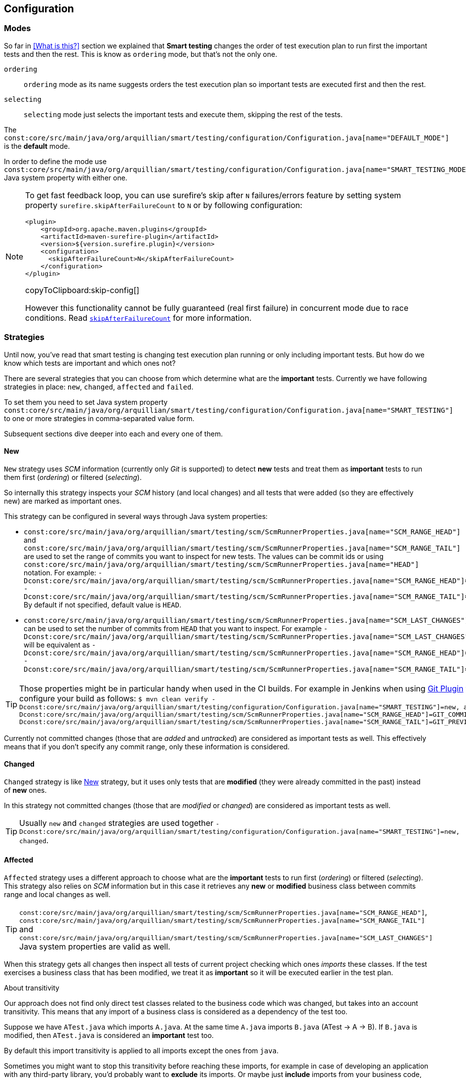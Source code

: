 == Configuration

=== Modes

So far in <<What is this?>> section we explained that *Smart testing* changes the order of test execution plan
to run first the important tests and then the rest. This is know as `ordering` mode, but that's not the only one.

`ordering`:: `ordering` mode as its name suggests orders the test execution plan so important tests are executed first
and then the rest.

`selecting`:: `selecting` mode just selects the important tests and execute them, skipping the rest of the tests.

The `const:core/src/main/java/org/arquillian/smart/testing/configuration/Configuration.java[name="DEFAULT_MODE"]` is the **default** mode.

In order to define the mode use `const:core/src/main/java/org/arquillian/smart/testing/configuration/Configuration.java[name="SMART_TESTING_MODE"]` Java system property with either one.

[NOTE]
====
To get fast feedback loop, you can use surefire's skip after `N` failures/errors feature by setting system property `surefire.skipAfterFailureCount` to `N` or by following configuration:

[[skip-config]]
[source,xml]
----
<plugin>
    <groupId>org.apache.maven.plugins</groupId>
    <artifactId>maven-surefire-plugin</artifactId>
    <version>${version.surefire.plugin}</version>
    <configuration>
      <skipAfterFailureCount>N</skipAfterFailureCount>
    </configuration>
</plugin>
----
copyToClipboard:skip-config[]

However this functionality cannot be fully guaranteed (real first failure) in concurrent mode due to race conditions.
Read `http://maven.apache.org/surefire/maven-surefire-plugin/examples/skip-after-failure.html[skipAfterFailureCount]` for more information.
====

=== Strategies

Until now, you've read that smart testing is changing test execution plan running or only including important tests.
But how do we know which tests are important and which ones not?

There are several strategies that you can choose from which determine what are the *important* tests.
Currently we have following strategies in place: `new`, `changed`, `affected` and `failed`.

To set them you need to set Java system property `const:core/src/main/java/org/arquillian/smart/testing/configuration/Configuration.java[name="SMART_TESTING"]` to one or more strategies in comma-separated value form.

Subsequent sections dive deeper into each and every one of them.

==== New

`New` strategy uses _SCM_ information (currently only _Git_ is supported) to detect *new* tests and treat them as *important*
tests to run them first (_ordering_) or filtered (_selecting_).

So internally this strategy inspects your _SCM_ history (and local changes) and all tests that were added (so they are effectively new)
are marked as important ones.

This strategy can be configured in several ways through Java system properties:

* `const:core/src/main/java/org/arquillian/smart/testing/scm/ScmRunnerProperties.java[name="SCM_RANGE_HEAD"]` and `const:core/src/main/java/org/arquillian/smart/testing/scm/ScmRunnerProperties.java[name="SCM_RANGE_TAIL"]` are used to set the range of commits you want to inspect for new tests.
The values can be commit ids or using `const:core/src/main/java/org/arquillian/smart/testing/scm/ScmRunnerProperties.java[name="HEAD"]` notation.
For example: `-Dconst:core/src/main/java/org/arquillian/smart/testing/scm/ScmRunnerProperties.java[name="SCM_RANGE_HEAD"]=HEAD -Dconst:core/src/main/java/org/arquillian/smart/testing/scm/ScmRunnerProperties.java[name="SCM_RANGE_TAIL"]=HEAD~`
By default if not specified, default value is `HEAD`.
* `const:core/src/main/java/org/arquillian/smart/testing/scm/ScmRunnerProperties.java[name="SCM_LAST_CHANGES"]` can be used to set the number of commits from `HEAD` that you want to inspect.
For example `-Dconst:core/src/main/java/org/arquillian/smart/testing/scm/ScmRunnerProperties.java[name="SCM_LAST_CHANGES"]=3` will be equivalent as `-Dconst:core/src/main/java/org/arquillian/smart/testing/scm/ScmRunnerProperties.java[name="SCM_RANGE_HEAD"]=HEAD -Dconst:core/src/main/java/org/arquillian/smart/testing/scm/ScmRunnerProperties.java[name="SCM_RANGE_TAIL"]=HEAD~~~`.

TIP: Those properties might be in particular handy when used in the CI builds.
For example in Jenkins when using https://wiki.jenkins.io/display/JENKINS/Git+Plugin[Git Plugin] you can configure your build as follows:
`$ mvn clean verify -Dconst:core/src/main/java/org/arquillian/smart/testing/configuration/Configuration.java[name="SMART_TESTING"]=new, affected -Dconst:core/src/main/java/org/arquillian/smart/testing/scm/ScmRunnerProperties.java[name="SCM_RANGE_HEAD"]=GIT_COMMIT -Dconst:core/src/main/java/org/arquillian/smart/testing/scm/ScmRunnerProperties.java[name="SCM_RANGE_TAIL"]=GIT_PREVIOUS_COMMIT`

Currently not committed changes (those that are _added_ and _untracked_) are considered as important tests as well.
This effectively means that if you don't specify any commit range, only these information is considered.

==== Changed

`Changed` strategy is like <<New>> strategy, but it uses only tests that are *modified* (they were already committed in the past)
instead of *new* ones.

In this strategy not committed changes (those that are _modified_ or _changed_) are considered as important tests as well.

TIP: Usually `new` and `changed` strategies are used together `-Dconst:core/src/main/java/org/arquillian/smart/testing/configuration/Configuration.java[name="SMART_TESTING"]=new, changed`.

==== Affected

`Affected` strategy uses a different approach to choose what are the *important* tests to run first (_ordering_) or filtered (_selecting_).
This strategy also relies on _SCM_ information but in this case it retrieves any *new* or *modified* business class
between commits range and local changes as well.

TIP: `const:core/src/main/java/org/arquillian/smart/testing/scm/ScmRunnerProperties.java[name="SCM_RANGE_HEAD"]`, `const:core/src/main/java/org/arquillian/smart/testing/scm/ScmRunnerProperties.java[name="SCM_RANGE_TAIL"]` and `const:core/src/main/java/org/arquillian/smart/testing/scm/ScmRunnerProperties.java[name="SCM_LAST_CHANGES"]` Java system properties are valid as well.

When this strategy gets all changes then inspect all tests of current project checking which ones _imports_ these classes.
If the test exercises a business class that has been modified, we treat it as *important*  so it will be executed earlier in the test plan.

.About transitivity
****
Our approach does not find only direct test classes related to the business code which was changed, but takes into an account transitivity. This means that any import of a business class is considered as a dependency of the test too.

Suppose we have `ATest.java` which imports `A.java`.
At the same time `A.java` imports `B.java` (ATest -> A -> B).
If `B.java` is modified, then `ATest.java` is considered an *important* test too.

By default this import transitivity is applied to all imports except the ones from `java`.

Sometimes you might want to stop this transitivity before reaching these imports, for example in case of developing an application with any third-party library, you'd probably want to *exclude* its imports.
Or maybe just *include* imports from your business code, for example all imports from `org.superbiz`.

*Affected* provides two ways to provide _inclusions_ and _exclusions_:

inclusions/exclusions system proeprty:: you can set inclusions and/or exclusions by using `const:strategies/affected/src/main/java/org/arquillian/smart/testing/strategies/affected/AffectedRunnerProperties.java[name="SMART_TESTING_AFFECTED_INCLUSIONS"]`/`const:strategies/affected/src/main/java/org/arquillian/smart/testing/strategies/affected/AffectedRunnerProperties.java[name="SMART_TESTING_AFFECTED_EXCLUSIONS"]` which accepts comma-separated values.
For example: `-Dconst:strategies/affected/src/main/java/org/arquillian/smart/testing/strategies/affected/AffectedRunnerProperties.java[name="SMART_TESTING_AFFECTED_INCLUSIONS"]=org.mysuperbiz.*`.

config properties file:: you can create a properties file containing inclusions and/or exclusions and set its location using `const:strategies/affected/src/main/java/org/arquillian/smart/testing/strategies/affected/AffectedRunnerProperties.java[name="SMART_TESTING_AFFECTED_CONFIG"]` system property.
For example `-Dconst:strategies/affected/src/main/java/org/arquillian/smart/testing/strategies/affected/AffectedRunnerProperties.java[name="SMART_TESTING_AFFECTED_CONFIG"]=affected-configuration.properties`

.affected-configuration.properties
----
inclusions=org.mysuperbiz.*
exclusions=org.springframework.*, org.apache.commons.*
----

IMPORTANT: Exclusions has precedence over inclusions.

You can also disable transitivity by setting `-Dconst:strategies/affected/src/main/java/org/arquillian/smart/testing/strategies/affected/AffectedRunnerProperties.java[name="SMART_TESTING_AFFECTED_TRANSITIVITY"]` to `false`.

****

IMPORTANT: This strategy is currently only applicable for _white box_ testing approach. At this point our approach is to
 analyze direct code dependencies, but we are working on broader use cases.

WARNING: At this moment, this strategy does not work with Java 9.

==== Failed

`Failed` strategy just gets all tests that failed from previous executions and mark them as *important* tests to run first (_ordering_) or not filtered (_selecting_).

This strategy uses the _JUnit_ XML https://github.com/apache/maven-surefire/blob/master/maven-surefire-plugin/src/site/resources/xsd/surefire-test-report.xsd[report] for reading past executions.
All reports from previous local build are automatically copied by the maven extension to a temp directory `${project.directory}/const:core/src/main/java/org/arquillian/smart/testing/hub/storage/local/DuringExecutionLocalStorage.java[name="SMART_TESTING_WORKING_DIRECTORY_NAME"]/const:core/src/main/java/org/arquillian/smart/testing/hub/storage/local/DuringExecutionLocalStorage.java[name="TEMPORARY_SUBDIRECTORY"]/const:core/src/main/java/org/arquillian/smart/testing/spi/TestResult.java[name="TEMP_REPORT_DIR"]` and when the build is finished the directory is removed.


